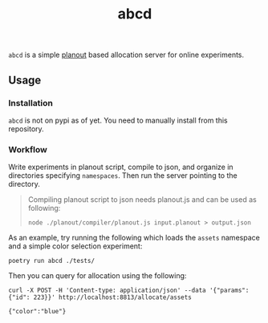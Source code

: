 #+TITLE: abcd

=abcd= is a simple [[https://facebook.github.io/planout/][planout]] based allocation server for online experiments.

** Usage
*** Installation
=abcd= is not on pypi as of yet. You need to manually install from this
repository.

*** Workflow
Write experiments in planout script, compile to json, and organize in
directories specifying =namespaces=. Then run the server pointing to the
directory.

#+begin_quote
Compiling planout script to json needs planout.js and can be used as following:

=node ./planout/compiler/planout.js input.planout > output.json=
#+end_quote

As an example, try running the following which loads the =assets= namespace and a
simple color selection experiment:

#+begin_src shell
poetry run abcd ./tests/
#+end_src

Then you can query for allocation using the following:

#+begin_src shell :exports both :results output
curl -X POST -H 'Content-type: application/json' --data '{"params":{"id": 223}}' http://localhost:8813/allocate/assets
#+end_src

#+RESULTS:
: {"color":"blue"}
